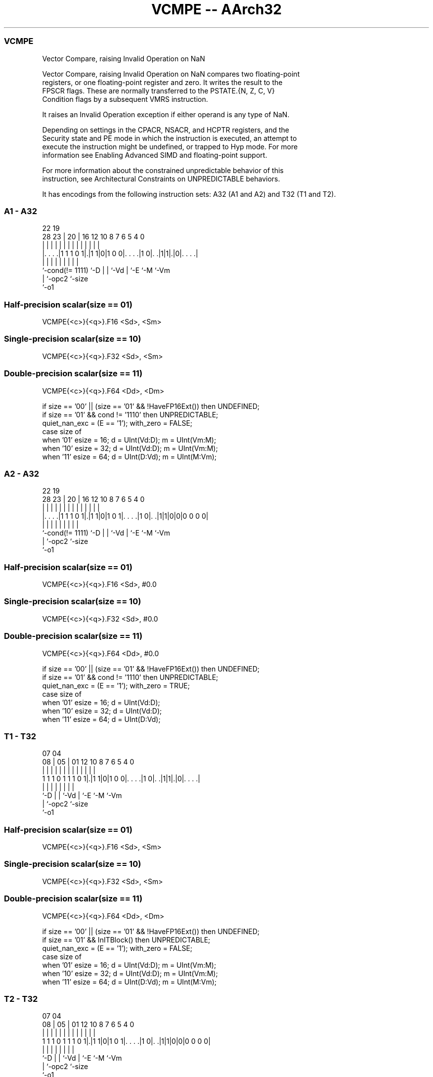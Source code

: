 .nh
.TH "VCMPE -- AArch32" "7" " "  "instruction" "fpsimd"
.SS VCMPE
 Vector Compare, raising Invalid Operation on NaN

 Vector Compare, raising Invalid Operation on NaN compares two floating-point
 registers, or one floating-point register and zero. It writes the result to the
 FPSCR flags. These are normally transferred to the PSTATE.{N, Z, C, V}
 Condition flags by a subsequent VMRS instruction.

 It raises an Invalid Operation exception if either operand is any type of NaN.

 Depending on settings in the CPACR, NSACR, and HCPTR registers, and the
 Security state and PE mode in which the instruction is executed, an attempt to
 execute the instruction might be undefined, or trapped to Hyp mode. For more
 information see Enabling Advanced SIMD and floating-point support.

 For more information about the constrained unpredictable behavior of this
 instruction, see Architectural Constraints on UNPREDICTABLE behaviors.


It has encodings from the following instruction sets:  A32 (A1 and A2) and  T32 (T1 and T2).

.SS A1 - A32
 
                                                                   
                                                                   
                     22    19                                      
         28        23 |  20 |    16      12  10   8 7 6 5 4       0
          |         | |   | |     |       |   |   | | | | |       |
  |. . . .|1 1 1 0 1|.|1 1|0|1 0 0|. . . .|1 0|. .|1|1|.|0|. . . .|
  |                 |     | |     |           |   |   |   |
  `-cond(!= 1111)   `-D   | |     `-Vd        |   `-E `-M `-Vm
                          | `-opc2            `-size
                          `-o1
  
  
 
.SS Half-precision scalar(size == 01)
 
 VCMPE{<c>}{<q>}.F16 <Sd>, <Sm>
.SS Single-precision scalar(size == 10)
 
 VCMPE{<c>}{<q>}.F32 <Sd>, <Sm>
.SS Double-precision scalar(size == 11)
 
 VCMPE{<c>}{<q>}.F64 <Dd>, <Dm>
 
 if size == '00' || (size == '01' && !HaveFP16Ext()) then UNDEFINED;
 if size == '01' && cond != '1110' then UNPREDICTABLE;
 quiet_nan_exc = (E == '1');  with_zero = FALSE;
 case size of
     when '01' esize = 16; d = UInt(Vd:D); m = UInt(Vm:M);
     when '10' esize = 32; d = UInt(Vd:D); m = UInt(Vm:M);
     when '11' esize = 64; d = UInt(D:Vd); m = UInt(M:Vm);
.SS A2 - A32
 
                                                                   
                                                                   
                     22    19                                      
         28        23 |  20 |    16      12  10   8 7 6 5 4       0
          |         | |   | |     |       |   |   | | | | |       |
  |. . . .|1 1 1 0 1|.|1 1|0|1 0 1|. . . .|1 0|. .|1|1|0|0|0 0 0 0|
  |                 |     | |     |           |   |   |   |
  `-cond(!= 1111)   `-D   | |     `-Vd        |   `-E `-M `-Vm
                          | `-opc2            `-size
                          `-o1
  
  
 
.SS Half-precision scalar(size == 01)
 
 VCMPE{<c>}{<q>}.F16 <Sd>, #0.0
.SS Single-precision scalar(size == 10)
 
 VCMPE{<c>}{<q>}.F32 <Sd>, #0.0
.SS Double-precision scalar(size == 11)
 
 VCMPE{<c>}{<q>}.F64 <Dd>, #0.0
 
 if size == '00' || (size == '01' && !HaveFP16Ext()) then UNDEFINED;
 if size == '01' && cond != '1110' then UNPREDICTABLE;
 quiet_nan_exc = (E == '1');  with_zero = TRUE;
 case size of
     when '01' esize = 16; d = UInt(Vd:D);
     when '10' esize = 32; d = UInt(Vd:D);
     when '11' esize = 64; d = UInt(D:Vd);
.SS T1 - T32
 
                                                                   
                                                                   
                     07    04                                      
                   08 |  05 |    01      12  10   8 7 6 5 4       0
                    | |   | |     |       |   |   | | | | |       |
   1 1 1 0 1 1 1 0 1|.|1 1|0|1 0 0|. . . .|1 0|. .|1|1|.|0|. . . .|
                    |     | |     |           |   |   |   |
                    `-D   | |     `-Vd        |   `-E `-M `-Vm
                          | `-opc2            `-size
                          `-o1
  
  
 
.SS Half-precision scalar(size == 01)
 
 VCMPE{<c>}{<q>}.F16 <Sd>, <Sm>
.SS Single-precision scalar(size == 10)
 
 VCMPE{<c>}{<q>}.F32 <Sd>, <Sm>
.SS Double-precision scalar(size == 11)
 
 VCMPE{<c>}{<q>}.F64 <Dd>, <Dm>
 
 if size == '00' || (size == '01' && !HaveFP16Ext()) then UNDEFINED;
 if size == '01' && InITBlock()  then UNPREDICTABLE;
 quiet_nan_exc = (E == '1');  with_zero = FALSE;
 case size of
     when '01' esize = 16; d = UInt(Vd:D); m = UInt(Vm:M);
     when '10' esize = 32; d = UInt(Vd:D); m = UInt(Vm:M);
     when '11' esize = 64; d = UInt(D:Vd); m = UInt(M:Vm);
.SS T2 - T32
 
                                                                   
                                                                   
                     07    04                                      
                   08 |  05 |    01      12  10   8 7 6 5 4       0
                    | |   | |     |       |   |   | | | | |       |
   1 1 1 0 1 1 1 0 1|.|1 1|0|1 0 1|. . . .|1 0|. .|1|1|0|0|0 0 0 0|
                    |     | |     |           |   |   |   |
                    `-D   | |     `-Vd        |   `-E `-M `-Vm
                          | `-opc2            `-size
                          `-o1
  
  
 
.SS Half-precision scalar(size == 01)
 
 VCMPE{<c>}{<q>}.F16 <Sd>, #0.0
.SS Single-precision scalar(size == 10)
 
 VCMPE{<c>}{<q>}.F32 <Sd>, #0.0
.SS Double-precision scalar(size == 11)
 
 VCMPE{<c>}{<q>}.F64 <Dd>, #0.0
 
 if size == '00' || (size == '01' && !HaveFP16Ext()) then UNDEFINED;
 if size == '01' && InITBlock()  then UNPREDICTABLE;
 quiet_nan_exc = (E == '1');  with_zero = TRUE;
 case size of
     when '01' esize = 16; d = UInt(Vd:D);
     when '10' esize = 32; d = UInt(Vd:D);
     when '11' esize = 64; d = UInt(D:Vd);
 
 if ConditionPassed() then
     EncodingSpecificOperations();  CheckVFPEnabled(TRUE);
     bits(4) nzcv;
     case esize of
         when 16
             bits(16) op16 = if with_zero then FPZero('0') else S[m]<15:0>;
             nzcv = FPCompare(S[d]<15:0>, op16, quiet_nan_exc, FPSCR);
         when 32
             bits(32) op32 = if with_zero then FPZero('0') else S[m];
             nzcv = FPCompare(S[d], op32, quiet_nan_exc, FPSCR);
         when 64
             bits(64) op64 = if with_zero then FPZero('0') else D[m];
             nzcv = FPCompare(D[d], op64, quiet_nan_exc, FPSCR);
 
     FPSCR.<N,Z,C,V> = nzcv;
 

.SS Assembler Symbols

 <c>
  See Standard assembler syntax fields.

 <q>
  See Standard assembler syntax fields.

 <Sd>
  Encoded in Vd:D
  Is the 32-bit name of the SIMD&FP destination register, encoded in the "Vd:D"
  field.

 <Sm>
  Encoded in Vm:M
  Is the 32-bit name of the SIMD&FP source register, encoded in the "Vm:M"
  field.

 <Dd>
  Encoded in D:Vd
  Is the 64-bit name of the SIMD&FP destination register, encoded in the "D:Vd"
  field.

 <Dm>
  Encoded in M:Vm
  Is the 64-bit name of the SIMD&FP source register, encoded in the "M:Vm"
  field.



.SS Operation

 if ConditionPassed() then
     EncodingSpecificOperations();  CheckVFPEnabled(TRUE);
     bits(4) nzcv;
     case esize of
         when 16
             bits(16) op16 = if with_zero then FPZero('0') else S[m]<15:0>;
             nzcv = FPCompare(S[d]<15:0>, op16, quiet_nan_exc, FPSCR);
         when 32
             bits(32) op32 = if with_zero then FPZero('0') else S[m];
             nzcv = FPCompare(S[d], op32, quiet_nan_exc, FPSCR);
         when 64
             bits(64) op64 = if with_zero then FPZero('0') else D[m];
             nzcv = FPCompare(D[d], op64, quiet_nan_exc, FPSCR);
 
     FPSCR.<N,Z,C,V> = nzcv;


.SS Operational Notes

 
 If CPSR.DIT is 1 and this instruction passes its condition execution check: 
 
 The execution time of this instruction is independent of: 
 The values of the data supplied in any of its registers.
 The values of the NZCV flags.
 The response of this instruction to asynchronous exceptions does not vary based on: 
 The values of the data supplied in any of its registers.
 The values of the NZCV flags.
